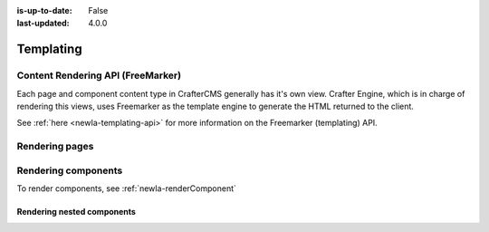 :is-up-to-date: False
:last-updated: 4.0.0

==========
Templating
==========

----------------------------------
Content Rendering API (FreeMarker)
----------------------------------
Each page and component content type in CrafterCMS generally has it's own view. Crafter Engine, which is in charge
of rendering this views, uses Freemarker as the template engine to generate the HTML returned to the client.

See :ref:`here <newIa-templating-api>` for more information on the Freemarker (templating) API.

---------------
Rendering pages
---------------

--------------------
Rendering components
--------------------
To render components, see :ref:`newIa-renderComponent`

^^^^^^^^^^^^^^^^^^^^^^^^^^^
Rendering nested components
^^^^^^^^^^^^^^^^^^^^^^^^^^^
